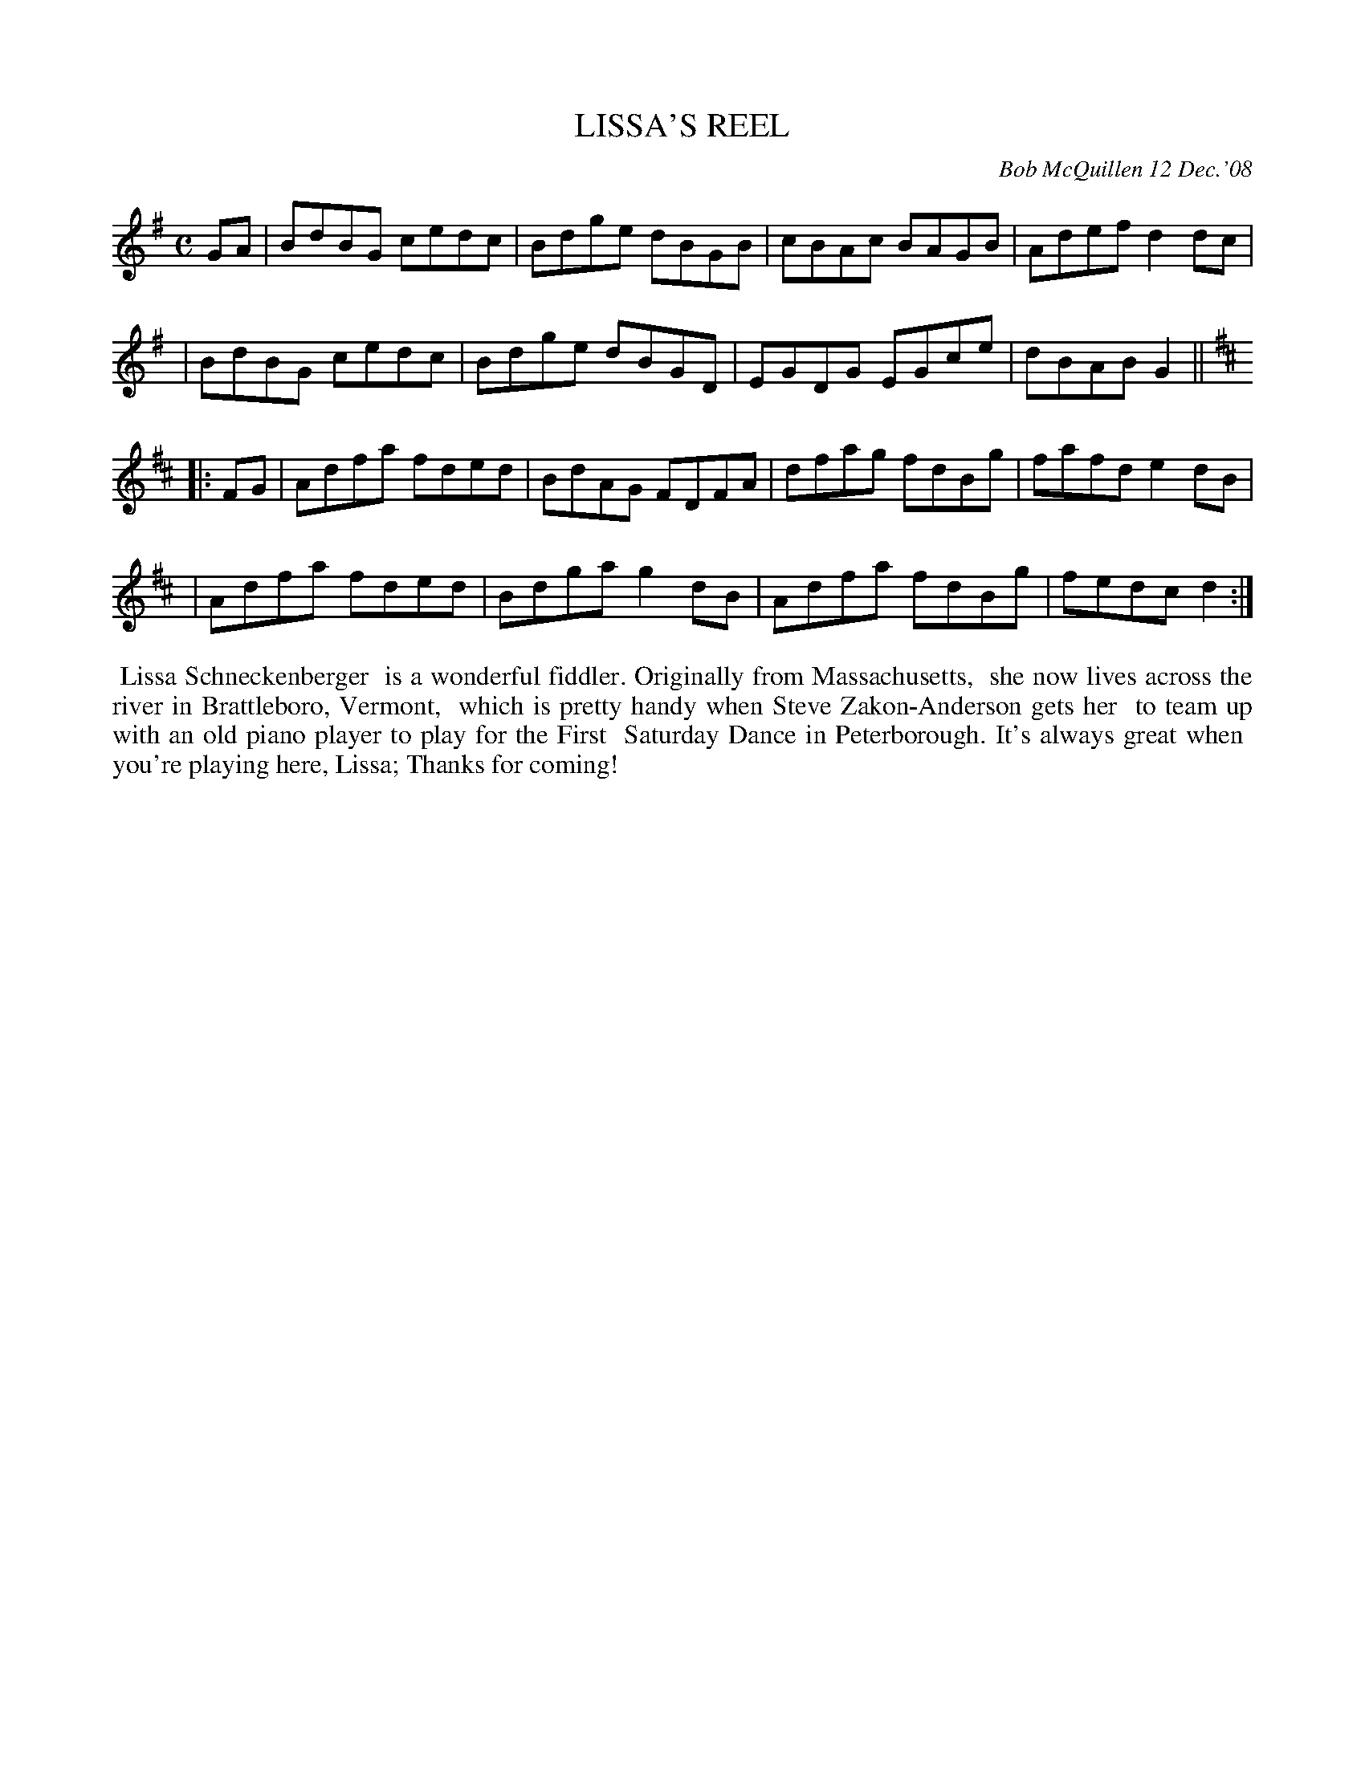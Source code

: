 X: 14050
T: LISSA'S REEL
C: Bob McQuillen 12 Dec.'08
B: Bob's Note Book 14 #50
%R: reel
%D:2009
Z: 2020 John Chambers <jc:trillian.mit.edu>
N: The first strain lacks a repeat sign, but it should probably be repeated.
M: C
L: 1/8
K: G	% and D
GA \
| BdBG cedc | Bdge dBGB | cBAc BAGB | Adef d2dc |
| BdBG cedc | Bdge dBGD | EGDG EGce | dBAB G2 || [K:D]
|: FG \
| Adfa fded | BdAG FDFA | dfag fdBg | fafd e2dB |
| Adfa fded | Bdga g2dB | Adfa fdBg | fedc d2 :|
%%begintext align
%% Lissa Schneckenberger
%% is a wonderful fiddler. Originally from Massachusetts,
%% she now lives across the river in Brattleboro, Vermont,
%% which is pretty handy when Steve Zakon-Anderson gets her
%% to team up with an old piano player to play for the First
%% Saturday Dance in Peterborough. It's always great when
%% you're playing here, Lissa; Thanks for coming!
%%endtext
